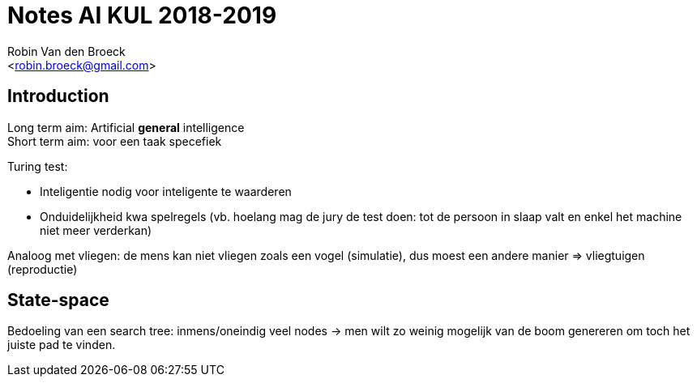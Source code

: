 Notes AI KUL 2018-2019
======================
:Author: Robin Van den Broeck
:Email: <robin.broeck@gmail.com>


Introduction
------------
:Date: 25-09-2018

// TODO: defenition of general intelligence
Long term aim: Artificial *general* intelligence +
Short term aim: voor een taak specefiek

.Turing test:
* Inteligentie nodig voor inteligente te waarderen
* Onduidelijkheid kwa spelregels (vb. hoelang mag de jury de test doen: tot de persoon in slaap valt en enkel het machine niet meer verderkan)

Analoog met vliegen: de mens kan niet vliegen zoals een vogel (simulatie), dus moest een andere manier => vliegtuigen (reproductie)

State-space
-----------
:Date: 25-09-2018

Bedoeling van een search tree: inmens/oneindig veel nodes -> men wilt zo weinig mogelijk van de boom genereren om toch het juiste pad te vinden.